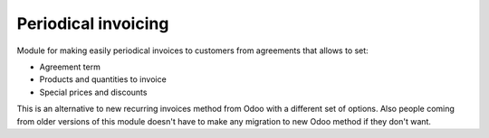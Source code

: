 Periodical invoicing
====================

Module for making easily periodical invoices to customers from agreements that
allows to set:

* Agreement term
* Products and quantities to invoice
* Special prices and discounts

This is an alternative to new recurring invoices method from Odoo with a
different set of options. Also people coming from older versions of this module
doesn't have to make any migration to new Odoo method if they don't want.
